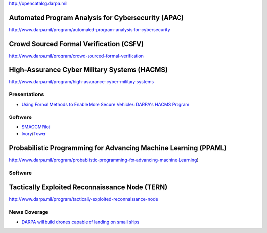 http://opencatalog.darpa.mil

Automated Program Analysis for Cybersecurity (APAC)
---------------------------------------------------

http://www.darpa.mil/program/automated-program-analysis-for-cybersecurity

Crowd Sourced Formal Verification (CSFV)
----------------------------------------

http://www.darpa.mil/program/crowd-sourced-formal-verification

High-Assurance Cyber Military Systems (HACMS)
---------------------------------------------

http://www.darpa.mil/program/high-assurance-cyber-military-systems

Presentations
~~~~~~~~~~~~~

-  `Using Formal Methods to Enable More Secure Vehicles: DARPA's HACMS
   Program <https://www.youtube.com/watch?v=B8uod-RUiAE>`__

Software
~~~~~~~~

-  `SMACCMPilot <http://smaccmpilot.org>`__
-  `Ivory <http://ivorylang.org>`__/`Tower <http://ivorylang.org/tower-overview.html>`__

Probabilistic Programming for Advancing Machine Learning (PPAML)
----------------------------------------------------------------

http://www.darpa.mil/program/probabilistic-programming-for-advancing-machine-Learning)

.. software-1:

Software
~~~~~~~~

Tactically Exploited Reconnaissance Node (TERN)
-----------------------------------------------

http://www.darpa.mil/program/tactically-exploited-reconnaissance-node

News Coverage
~~~~~~~~~~~~~

-  `DARPA will build drones capable of landing on small
   ships <http://www.regaltribune.com/darpa-will-build-drones-capable-of-landing-on-small-ships/24812/>`__
